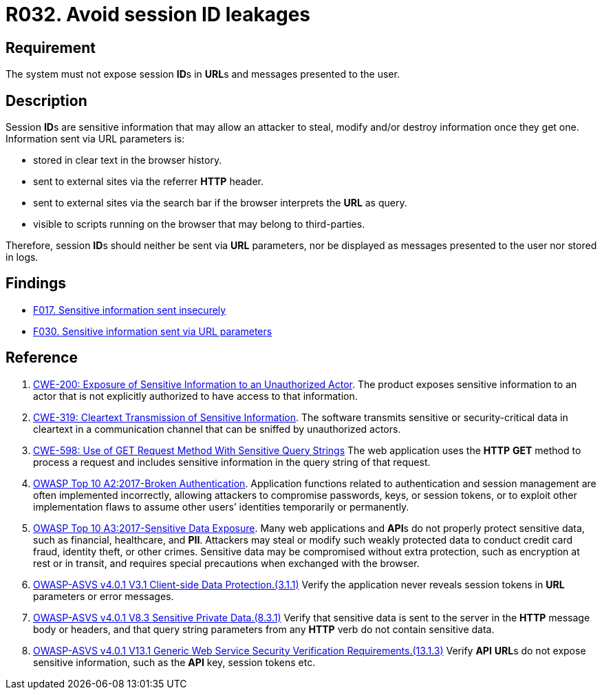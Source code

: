 :slug: rules/032/
:category: session
:description: This requirement establishes the importance of managing session IDs securely to avoid session hijacking attacks.
:keywords: Session ID, Leakage, URL, Messages, ASVS, CWE, Rules, Ethical Hacking, Pentesting
:rules: yes

= R032. Avoid session ID leakages

== Requirement

The system must not expose session **ID**s in **URL**s
and messages presented to the user.

== Description

Session **ID**s are sensitive information that may allow an attacker to steal,
modify and/or destroy information once they get one.
Information sent via URL parameters is:

* stored in clear text in the browser history.
* sent to external sites via the referrer *HTTP* header.
* sent to external sites via the search bar if the browser interprets the
*URL* as query.
* visible to scripts running on the browser that may belong to
third-parties.

Therefore, session **ID**s should neither be sent via *URL* parameters,
nor be displayed as messages presented to the user nor stored in logs.

== Findings

* [inner]#link:/web/findings/017/[F017. Sensitive information sent insecurely]#

* [inner]#link:/web/findings/030/[F030. Sensitive information sent via URL parameters]#

== Reference

. [[r1]] link:https://cwe.mitre.org/data/definitions/200.html[CWE-200: Exposure of Sensitive Information to an Unauthorized Actor].
The product exposes sensitive information to an actor that is not explicitly
authorized to have access to that information.

. [[r2]] link:https://cwe.mitre.org/data/definitions/319.html[CWE-319: Cleartext Transmission of Sensitive Information].
The software transmits sensitive or security-critical data in cleartext in a
communication channel that can be sniffed by unauthorized actors.

. [[r3]] link:https://cwe.mitre.org/data/definitions/598.html[CWE-598: Use of GET Request Method With Sensitive Query Strings]
The web application uses the *HTTP* *GET* method to process a request and
includes sensitive information in the query string of that request.

. [[r4]] link:https://owasp.org/www-project-top-ten/OWASP_Top_Ten_2017/Top_10-2017_A2-Broken_Authentication[OWASP Top 10 A2:2017-Broken Authentication].
Application functions related to authentication and session management are
often implemented incorrectly,
allowing attackers to compromise passwords, keys, or session tokens,
or to exploit other implementation flaws to assume other users’ identities
temporarily or permanently.

. [[r5]] link:https://owasp.org/www-project-top-ten/OWASP_Top_Ten_2017/Top_10-2017_A3-Sensitive_Data_Exposure[OWASP Top 10 A3:2017-Sensitive Data Exposure].
Many web applications and **API**s do not properly protect sensitive data,
such as financial, healthcare, and *PII*.
Attackers may steal or modify such weakly protected data to conduct credit card
fraud, identity theft, or other crimes.
Sensitive data may be compromised without extra protection,
such as encryption at rest or in transit, and requires special precautions when
exchanged with the browser.

. [[r6]] link:https://owasp.org/www-project-application-security-verification-standard/[OWASP-ASVS v4.0.1
V3.1 Client-side Data Protection.(3.1.1)]
Verify the application never reveals session tokens in *URL* parameters or error
messages.

. [[r7]] link:https://owasp.org/www-project-application-security-verification-standard/[OWASP-ASVS v4.0.1
V8.3 Sensitive Private Data.(8.3.1)]
Verify that sensitive data is sent to the server in the *HTTP* message body or
headers,
and that query string parameters from any *HTTP* verb do not contain sensitive
data.

. [[r8]] link:https://owasp.org/www-project-application-security-verification-standard/[OWASP-ASVS v4.0.1
V13.1 Generic Web Service Security Verification Requirements.(13.1.3)]
Verify *API* **URL**s do not expose sensitive information,
such as the *API* key, session tokens etc.

